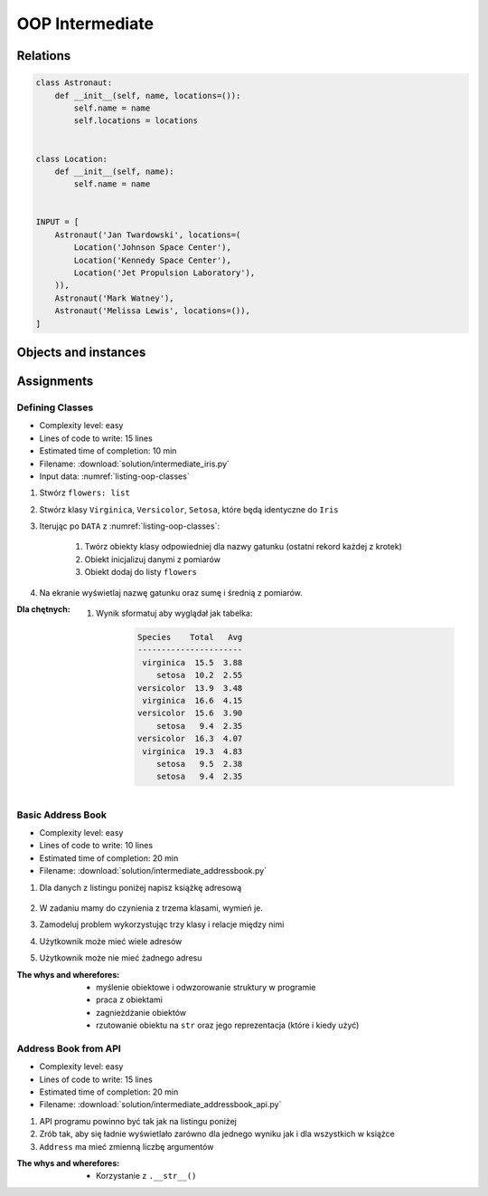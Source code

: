 .. _OOP Intermediate:

****************
OOP Intermediate
****************



Relations
=========
.. code-block:: python

    class Astronaut:
        def __init__(self, name, locations=()):
            self.name = name
            self.locations = locations


    class Location:
        def __init__(self, name):
            self.name = name


    INPUT = [
        Astronaut('Jan Twardowski', locations=(
            Location('Johnson Space Center'),
            Location('Kennedy Space Center'),
            Location('Jet Propulsion Laboratory'),
        )),
        Astronaut('Mark Watney'),
        Astronaut('Melissa Lewis', locations=()),
    ]

Objects and instances
=====================
.. code-block:: python
    :caption: Implicit passing instance to class as ``self``.

    text = 'Jan,Twardowski'

    text.split(',')                     # ['Jan', 'Twardowski']

.. code-block:: python
    :caption: Explicit passing instance to class overriding ``self``.

    text = 'Jan,Twardowski'

    str.split(text, ',')                # ['Jan', 'Twardowski']

.. code-block:: python
    :caption: Passing anonymous objects as instances.

    'Jan,Twardowski'.split(',')         # ['Jan', 'Twardowski']
    str.split('Jan,Twardowski', ',')    # ['Jan', 'Twardowski']


Assignments
===========

Defining Classes
----------------
* Complexity level: easy
* Lines of code to write: 15 lines
* Estimated time of completion: 10 min
* Filename: :download:`solution/intermediate_iris.py`
* Input data: :numref:`listing-oop-classes`

.. code-block:: python
    :caption: Iris sample dataset
    :name: listing-oop-classes

    DATA = [
        ('Sepal length', 'Sepal width', 'Petal length', 'Petal width', 'Species'),
        (5.8, 2.7, 5.1, 1.9, 'virginica'),
        (5.1, 3.5, 1.4, 0.2, 'setosa'),
        (5.7, 2.8, 4.1, 1.3, 'versicolor'),
        (6.3, 2.9, 5.6, 1.8, 'virginica'),
        (6.4, 3.2, 4.5, 1.5, 'versicolor'),
        (4.7, 3.2, 1.3, 0.2, 'setosa'),
        (7.0, 3.2, 4.7, 1.4, 'versicolor'),
        (7.6, 3.0, 6.6, 2.1, 'virginica'),
        (4.9, 3.0, 1.4, 0.2, 'setosa'),
        (4.9, 2.5, 4.5, 1.7, 'virginica'),
        (7.1, 3.0, 5.9, 2.1, 'virginica'),
        (4.6, 3.4, 1.4, 0.3, 'setosa'),
        (5.4, 3.9, 1.7, 0.4, 'setosa'),
        (5.7, 2.8, 4.5, 1.3, 'versicolor'),
        (5.0, 3.6, 1.4, 0.3, 'setosa'),
        (5.5, 2.3, 4.0, 1.3, 'versicolor'),
        (6.5, 3.0, 5.8, 2.2, 'virginica'),
        (6.5, 2.8, 4.6, 1.5, 'versicolor'),
        (6.3, 3.3, 6.0, 2.5, 'virginica'),
        (6.9, 3.1, 4.9, 1.5, 'versicolor'),
        (4.6, 3.1, 1.5, 0.2, 'setosa'),
    ]

#. Stwórz ``flowers: list``
#. Stwórz klasy ``Virginica``, ``Versicolor``, ``Setosa``, które będą identyczne do ``Iris``
#. Iterując po ``DATA`` z :numref:`listing-oop-classes`:

    #. Twórz obiekty klasy odpowiedniej dla nazwy gatunku (ostatni rekord każdej z krotek)
    #. Obiekt inicjalizuj danymi z pomiarów
    #. Obiekt dodaj do listy ``flowers``

#. Na ekranie wyświetlaj nazwę gatunku oraz sumę i średnią z pomiarów.

:Dla chętnych:
    #. Wynik sformatuj aby wyglądał jak tabelka:

        .. code-block:: text

            Species    Total   Avg
            ----------------------
             virginica  15.5  3.88
                setosa  10.2  2.55
            versicolor  13.9  3.48
             virginica  16.6  4.15
            versicolor  15.6  3.90
                setosa   9.4  2.35
            versicolor  16.3  4.07
             virginica  19.3  4.83
                setosa   9.5  2.38
                setosa   9.4  2.35

Basic Address Book
------------------
* Complexity level: easy
* Lines of code to write: 10 lines
* Estimated time of completion: 20 min
* Filename: :download:`solution/intermediate_addressbook.py`

#. Dla danych z listingu poniżej napisz książkę adresową

    .. code-block:: json
        :caption: Address Book

        [
            {"first_name": "Jan", "last_name": "Twardowski", "addresses": [
                {"street": "Kamienica Pod św. Janem Kapistranem", "city": "Kraków", "post_code": "31-008", "region": "Malopołskie", "country": "Poland"}]},

            {"first_name": "José", "last_name": "Jiménez", "addresses": [
                {"street": "2101 E NASA Pkwy", "city": "Houston", "post_code": 77058, "region": "Texas", "country": "USA"},
                {"street": "", "city": "Kennedy Space Center", "post_code": 32899, "region": "Florida", "country": "USA"}]},

            {"first_name": "Mark", "last_name": "Watney", "addresses": [
                {"street": "4800 Oak Grove Dr", "city": "Pasadena", "post_code": 91109, "region": "California", "country": "USA"},
                {"street": "2825 E Ave P", "city": "Palmdale", "post_code": "93550", "region": "California", "country": "USA"}]},

            {"first_name": "Иван", "last_name": "Иванович", "addresses": [
                {"street": "", "city": "Космодро́м Байкону́р", "post_code": "", "region": "Кызылординская область", "country": "Қазақстан"},
                {"street": "", "city": "Звёздный городо́к", "post_code": 141160, "region": "Московская область", "country": "Россия"}]},

            {"first_name": "Melissa", "last_name": "Lewis", "addresses": []},

            {"first_name": "Alex", "last_name": "Vogel", "addresses": [
                {"street": "Linder Hoehe", "city": "Köln", "post_code": 51147, "region": "North Rhine-Westphalia", "country": "Germany"}]}
        ]

#. W zadaniu mamy do czynienia z trzema klasami, wymień je.
#. Zamodeluj problem wykorzystując trzy klasy i relacje między nimi
#. Użytkownik może mieć wiele adresów
#. Użytkownik może nie mieć żadnego adresu

:The whys and wherefores:
    * myślenie obiektowe i odwzorowanie struktury w programie
    * praca z obiektami
    * zagnieżdżanie obiektów
    * rzutowanie obiektu na ``str`` oraz jego reprezentacja (które i kiedy użyć)

Address Book from API
---------------------
* Complexity level: easy
* Lines of code to write: 15 lines
* Estimated time of completion: 20 min
* Filename: :download:`solution/intermediate_addressbook_api.py`

#. API programu powinno być tak jak na listingu poniżej
#. Zrób tak, aby się ładnie wyświetlało zarówno dla jednego wyniku jak i dla wszystkich w książce
#. ``Address`` ma mieć zmienną liczbę argumentów

:The whys and wherefores:
    * Korzystanie z ``.__str__()``

.. code-block:: python
    :caption: Address Book

    class AddressBook:
    pass

    class Contact:
        pass

    class Address:
        pass


    melissa = Contact(imie='Melissa', nazwisko='Lewis')
    print(melissa)
    # Melissa Lewis

    mark = Contact(imie='Mark', nazwisko='Watney', adresy=[Address(miasto='Houston'), Address(miasto='Cocoa Beach')])
    print(mark)
    # Mark Watney [Houston, Cocoa Beach]

    addressbook = AddressBook([
        Contact(imie='Jan', nazwisko='Twardowski', adresy=[
            Address(ulica='2101 E NASA Pkwy', miasto='Houston', stan='Texas', kod='77058', panstwo='USA'),
            Address(ulica=None, miasto='Kennedy Space Center', kod='32899', panstwo='USA'),
            Address(ulica='4800 Oak Grove Dr', miasto='Pasadena', kod='91109', panstwo='USA'),
            Address(ulica='2825 E Ave P', miasto='Palmdale', stan='California', kod='93550', panstwo='USA'),
        ]),
        Contact(imie='José', nazwisko='Jiménez'),
        Contact(imie='Иван', nazwisko='Иванович', adresy=[]),
    ])


    print(addressbook)
    # [Jan Twardowski [Houston, Kennedy Space Center, Pasadena, Palmdale], José Jiménez, Иван Иванович]

